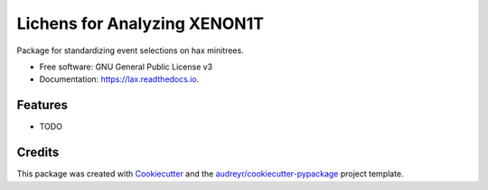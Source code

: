 ===============================
Lichens for Analyzing XENON1T
===============================


.. image:: https://img.shields.io/pypi/v/lax.svg
        :target: https://pypi.python.org/pypi/lax

.. image:: https://img.shields.io/travis/tunnell/lax.svg
        :target: https://travis-ci.org/tunnell/lax

.. image:: https://readthedocs.org/projects/lax/badge/?version=latest
        :target: https://lax.readthedocs.io/en/latest/?badge=latest
        :alt: Documentation Status

.. image:: https://pyup.io/repos/github/tunnell/lax/shield.svg
     :target: https://pyup.io/repos/github/tunnell/lax/
     :alt: Updates

.. image:: https://api.codacy.com/project/badge/Grade/724ba633bd6b4079b977e0aa623b327d
     :target: https://www.codacy.com/app/tunnell/lax?utm_source=github.com&amp;utm_medium=referral&amp;utm_content=XENON1T/lax&amp;utm_campaign=Badge_Grade
     :alt: Style

Package for standardizing event selections on hax minitrees.


* Free software: GNU General Public License v3
* Documentation: https://lax.readthedocs.io.


Features
--------

* TODO

Credits
---------

This package was created with Cookiecutter_ and the `audreyr/cookiecutter-pypackage`_ project template.

.. _Cookiecutter: https://github.com/audreyr/cookiecutter
.. _`audreyr/cookiecutter-pypackage`: https://github.com/audreyr/cookiecutter-pypackage

